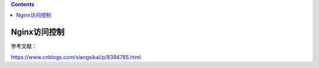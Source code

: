 .. contents::
   :depth: 3
..

Nginx访问控制
=============

参考文献：

https://www.cnblogs.com/xiangsikai/p/8394785.html

